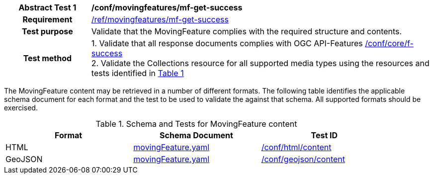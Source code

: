 [[conf_mf_feature_get_success]]
[cols=">20h,<80d",width="100%"]
|===
|*Abstract Test {counter:conf-id}* |*/conf/movingfeatures/mf-get-success*
|Requirement    | <<req_mf-response-get, /ref/movingfeatures/mf-get-success>>
|Test purpose   | Validate that the MovingFeature complies with the required structure and contents.
|Test method    |
1. Validate that all response documents complies with OGC API-Features link:https://docs.opengeospatial.org/is/17-069r4/17-069r4.html#ats_core_f-success[/conf/core/f-success] +
2. Validate the Collections resource for all supported media types using the resources and tests identified in <<movingfeature-test-schema>>
|===

The MovingFeature content may be retrieved in a number of different formats. The following table identifies the applicable schema document for each format and the test to be used to validate the against that schema. All supported formats should be exercised.

[[movingfeature-test-schema]]
[reftext='{table-caption} {counter:table-num}']
.Schema and Tests for MovingFeature content
[width="90%",cols="3",options="header"]
|===
|Format |Schema Document |Test ID
|HTML |<<movingfeature-schema, movingFeature.yaml>>|link:https://docs.ogc.org/is/19-072/19-072.html#ats_html_content[/conf/html/content]
|GeoJSON |<<movingfeature-schema, movingFeature.yaml>>|link:https://docs.opengeospatial.org/is/17-069r4/17-069r4.html#_geojson_content[/conf/geojson/content]
|===